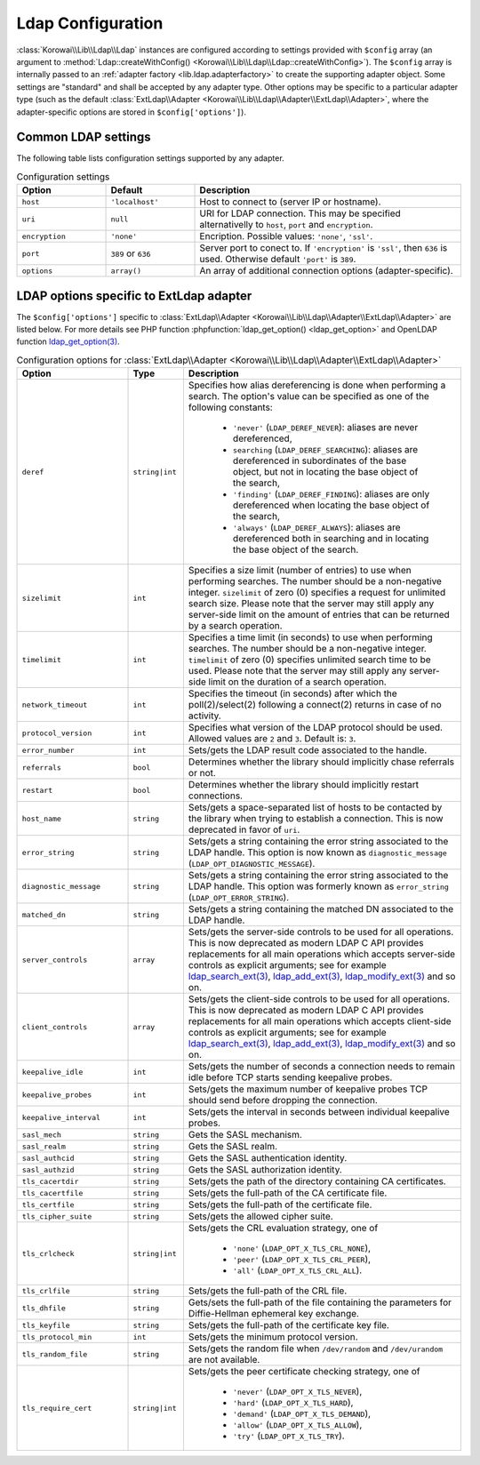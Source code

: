 .. index::
   single: Ldap; Configuration
   single: Lib; Ldap; Configuration


.. _lib.ldap.configuration:

Ldap Configuration
==================

:class:`Korowai\\Lib\\Ldap\\Ldap` instances are configured according to
settings provided with ``$config`` array (an argument to
:method:`Ldap::createWithConfig() <Korowai\\Lib\\Ldap\\Ldap::createWithConfig>`).
The ``$config`` array is internally passed to an
:ref:`adapter factory <lib.ldap.adapterfactory>` to create the
supporting adapter object. Some settings are "standard" and shall be accepted
by any adapter type. Other options may be specific to a particular adapter type
(such as the default :class:`ExtLdap\\Adapter <Korowai\\Lib\\Ldap\\Adapter\\ExtLdap\\Adapter>`,
where the adapter-specific options are stored in ``$config['options']``).

Common LDAP settings
--------------------

The following table lists configuration settings supported by any adapter.

.. list-table:: Configuration settings
   :header-rows: 1
   :widths: 1 1 3

   * - Option
     - Default
     - Description

   * - ``host``
     - ``'localhost'``
     - Host to connect to (server IP or hostname).

   * - ``uri``
     - ``null``
     - URI for LDAP connection. This may be specified alternativelly to
       ``host``, ``port`` and ``encryption``.

   * - ``encryption``
     - ``'none'``
     - Encription. Possible values: ``'none'``, ``'ssl'``.

   * - ``port``
     - ``389`` or ``636``
     - Server port to conect to. If ``'encryption'`` is ``'ssl'``, then ``636``
       is used. Otherwise default ``'port'`` is ``389``.

   * - ``options``
     - ``array()``
     - An array of additional connection options (adapter-specific).


LDAP options specific to ExtLdap adapter
----------------------------------------

The ``$config['options']`` specific to
:class:`ExtLdap\\Adapter <Korowai\\Lib\\Ldap\\Adapter\\ExtLdap\\Adapter>`
are listed below. For more details see PHP function
:phpfunction:`ldap_get_option() <ldap_get_option>` and OpenLDAP function
`ldap_get_option(3)`_.

.. list-table:: Configuration options for :class:`ExtLdap\\Adapter <Korowai\\Lib\\Ldap\\Adapter\\ExtLdap\\Adapter>`
   :header-rows: 1
   :widths: 2 1 5

   * - Option
     - Type
     - Description

   * - ``deref``
     - ``string|int``
     - Specifies how alias dereferencing is done when performing a search. The
       option's value can be specified as one of the following constants:

         - ``'never'`` (``LDAP_DEREF_NEVER``): aliases are never dereferenced,
         - ``searching`` (``LDAP_DEREF_SEARCHING``): aliases are dereferenced
           in subordinates of the base object, but not in locating the base
           object of the search,
         - ``'finding'`` (``LDAP_DEREF_FINDING``): aliases are only
           dereferenced when locating the base object of the search,
         - ``'always'`` (``LDAP_DEREF_ALWAYS``): aliases are dereferenced both
           in searching and in locating the base object of the search.

   * - ``sizelimit``
     - ``int``
     - Specifies a size limit (number of entries) to use when performing
       searches. The number should be a non-negative integer. ``sizelimit`` of
       zero (0) specifies a request for unlimited search size. Please note that
       the server may still apply any server-side limit on the amount of
       entries that can be returned by a search operation.

   * - ``timelimit``
     - ``int``
     - Specifies a time limit (in seconds) to use when performing searches.
       The number should be a non-negative integer. ``timelimit`` of zero (0)
       specifies unlimited search time to be used. Please note that the server
       may still apply any server-side limit on the duration of a search
       operation.

   * - ``network_timeout``
     - ``int``
     - Specifies the timeout (in seconds) after which the poll(2)/select(2)
       following a connect(2) returns in case of no activity.

   * - ``protocol_version``
     - ``int``
     - Specifies what version of the LDAP protocol should be used. Allowed
       values are ``2`` and ``3``. Default is: ``3``.

   * - ``error_number``
     - ``int``
     - Sets/gets the LDAP result code associated to the handle.

   * - ``referrals``
     - ``bool``
     - Determines whether the library should implicitly chase referrals or not.

   * - ``restart``
     - ``bool``
     - Determines whether the library should implicitly restart connections.

   * - ``host_name``
     - ``string``
     - Sets/gets a space-separated list of hosts to be contacted by the library
       when trying to establish a connection. This is now deprecated in favor
       of ``uri``.

   * - ``error_string``
     - ``string``
     - Sets/gets a string containing the error string associated to the LDAP
       handle. This option is now known as ``diagnostic_message``
       (``LDAP_OPT_DIAGNOSTIC_MESSAGE``).

   * - ``diagnostic_message``
     - ``string``
     - Sets/gets a string containing the error string associated to the LDAP
       handle. This option was formerly known as ``error_string``
       (``LDAP_OPT_ERROR_STRING``).

   * - ``matched_dn``
     - ``string``
     - Sets/gets a string containing the matched DN associated to the LDAP
       handle.

   * - ``server_controls``
     - ``array``
     - Sets/gets the server-side controls to be used for all operations. This
       is now deprecated as modern LDAP C API provides replacements for all
       main operations which accepts server-side controls as explicit
       arguments; see for example `ldap_search_ext(3)`_, `ldap_add_ext(3)`_,
       `ldap_modify_ext(3)`_ and so on.

   * - ``client_controls``
     - ``array``
     - Sets/gets the client-side controls to be used for all operations. This
       is now deprecated as modern LDAP C API provides replacements for all
       main operations which accepts client-side controls as explicit
       arguments; see for example `ldap_search_ext(3)`_, `ldap_add_ext(3)`_,
       `ldap_modify_ext(3)`_ and so on.

   * - ``keepalive_idle``
     - ``int``
     - Sets/gets the number of seconds a connection needs to remain idle before
       TCP starts sending keepalive probes.

   * - ``keepalive_probes``
     - ``int``
     - Sets/gets the maximum number of keepalive probes TCP should send before
       dropping the connection.

   * - ``keepalive_interval``
     - ``int``
     - Sets/gets the interval in seconds between individual keepalive probes.

   * - ``sasl_mech``
     - ``string``
     - Gets the SASL mechanism.

   * - ``sasl_realm``
     - ``string``
     - Gets the SASL realm.

   * - ``sasl_authcid``
     - ``string``
     - Gets the SASL authentication identity.

   * - ``sasl_authzid``
     - ``string``
     - Gets the SASL authorization identity.

   * - ``tls_cacertdir``
     - ``string``
     - Sets/gets the path of the directory containing CA certificates.

   * - ``tls_cacertfile``
     - ``string``
     - Sets/gets the full-path of the CA certificate file.

   * - ``tls_certfile``
     - ``string``
     - Sets/gets the full-path of the certificate file.

   * - ``tls_cipher_suite``
     - ``string``
     - Sets/gets the allowed cipher suite.

   * - ``tls_crlcheck``
     - ``string|int``
     - Sets/gets the CRL evaluation strategy, one of

         - ``'none'`` (``LDAP_OPT_X_TLS_CRL_NONE``),
         - ``'peer'`` (``LDAP_OPT_X_TLS_CRL_PEER``),
         - ``'all'`` (``LDAP_OPT_X_TLS_CRL_ALL``).

   * - ``tls_crlfile``
     - ``string``
     - Sets/gets the full-path of the CRL file.

   * - ``tls_dhfile``
     - ``string``
     - Gets/sets the full-path of the file containing the parameters for
       Diffie-Hellman ephemeral key exchange.

   * - ``tls_keyfile``
     - ``string``
     - Sets/gets the full-path of the certificate key file.

   * - ``tls_protocol_min``
     - ``int``
     - Sets/gets the minimum protocol version.

   * - ``tls_random_file``
     - ``string``
     - Sets/gets the random file when ``/dev/random`` and ``/dev/urandom`` are
       not available.

   * - ``tls_require_cert``
     - ``string|int``
     - Sets/gets the peer certificate checking strategy, one of

         - ``'never'`` (``LDAP_OPT_X_TLS_NEVER``),
         - ``'hard'`` (``LDAP_OPT_X_TLS_HARD``),
         - ``'demand'`` (``LDAP_OPT_X_TLS_DEMAND``),
         - ``'allow'`` (``LDAP_OPT_X_TLS_ALLOW``),
         - ``'try'`` (``LDAP_OPT_X_TLS_TRY``).

.. _ldap_get_option(3): http://www.openldap.org/software/man.cgi?query=ldap_set_option&sektion=3&apropos=0&manpath=OpenLDAP+2.4-Release
.. _ldap_search_ext(3): http://www.openldap.org/software/man.cgi?query=ldap_search_ext&apropos=0&sektion=3&manpath=OpenLDAP+2.4-Release&format=html
.. _ldap_add_ext(3): http://www.openldap.org/software/man.cgi?query=ldap_add_ext&apropos=0&sektion=3&manpath=OpenLDAP+2.4-Release&format=html
.. _ldap_modify_ext(3): http://www.openldap.org/software/man.cgi?query=ldap_modify_ext&apropos=0&sektion=3&manpath=OpenLDAP+2.4-Release&format=html


.. <!--- vim: set syntax=rst spell: -->
